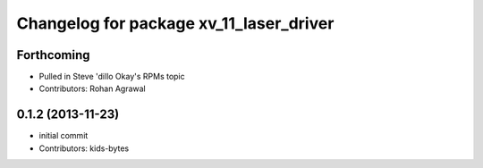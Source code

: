 ^^^^^^^^^^^^^^^^^^^^^^^^^^^^^^^^^^^^^^^^
Changelog for package xv_11_laser_driver
^^^^^^^^^^^^^^^^^^^^^^^^^^^^^^^^^^^^^^^^

Forthcoming
-----------
* Pulled in Steve 'dillo Okay's RPMs topic
* Contributors: Rohan Agrawal

0.1.2 (2013-11-23)
------------------
* initial commit
* Contributors: kids-bytes
